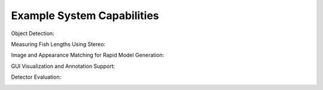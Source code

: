 
===========================
Example System Capabilities
===========================

Object Detection:

.. image:: http://www.viametoolkit.org/wp-content/uploads/2018/02/many_scallop_detections_gui.png
   :scale: 80 %
   :align: center
   :target: https://github.com/Kitware/VIAME/tree/dev/more-doc/examples/detector_pipelines

Measuring Fish Lengths Using Stereo:

.. image:: http://www.viametoolkit.org/wp-content/uploads/2018/02/fish_measurement_example.png
   :scale: 80 %
   :align: center
   :target: https://github.com/Kitware/VIAME/tree/dev/more-doc/examples/measurement_using_stereo

Image and Appearance Matching for Rapid Model Generation:

.. image:: http://www.viametoolkit.org/wp-content/uploads/2018/01/search_ex.png
   :scale: 80 %
   :align: center
   :target: https://github.com/Kitware/VIAME/tree/dev/more-doc/examples/image_and_video_search

GUI Visualization and Annotation Support:

.. image:: http://www.viametoolkit.org/wp-content/uploads/2018/02/annotation_example.png
   :scale: 80 %
   :align: center
   :target: https://github.com/Kitware/VIAME/tree/dev/more-doc/examples/visualizing_detections_in_gui

Detector Evaluation:

.. image:: http://www.viametoolkit.org/wp-content/uploads/2018/02/scoring.png
   :scale: 80 %
   :align: center
   :target: https://github.com/Kitware/VIAME/tree/dev/more-doc/examples/scoring_and_roc_generatio
